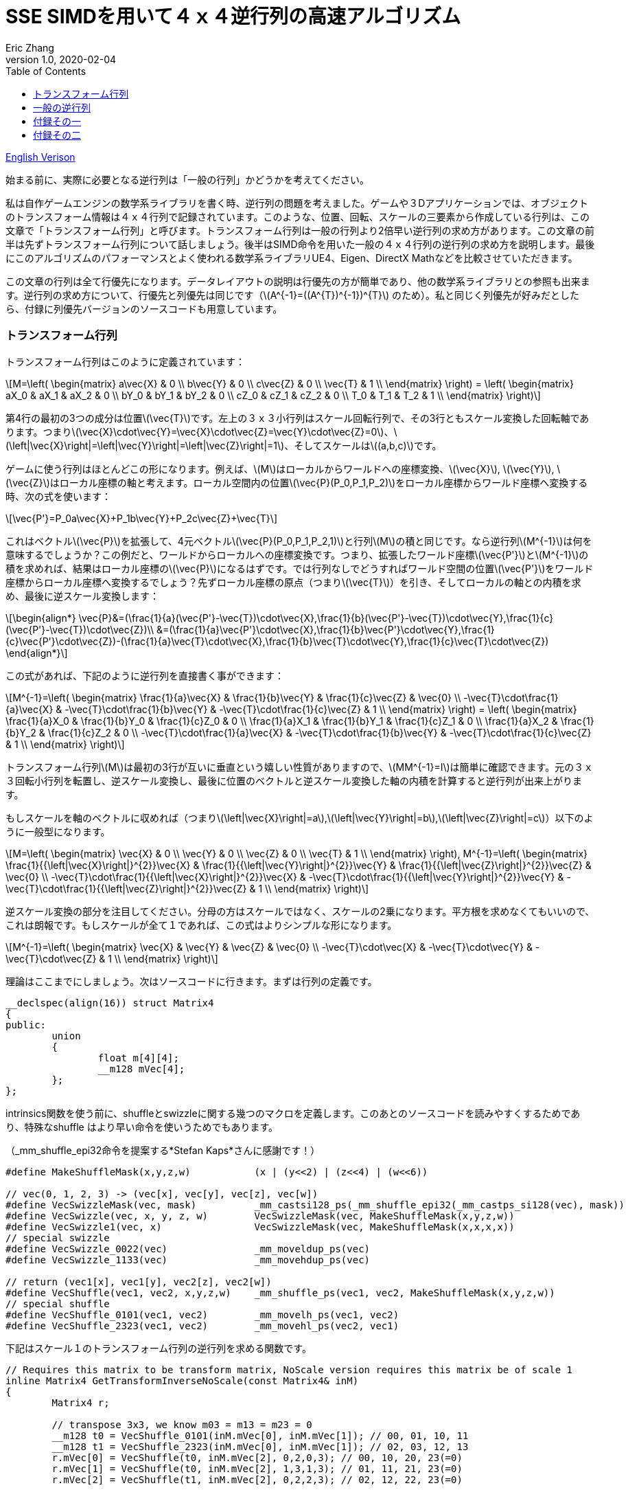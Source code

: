 = SSE SIMDを用いて４ｘ４逆行列の高速アルゴリズム
Eric Zhang
v1.0, 2020-02-04
:toc: macro
:hp-tags: Math, SSE, 日本語

:stem: latexmath
:source-highlighter: prettify
:figure-caption!:

toc::[]

https://lxjk.github.io/2017/09/03/Fast-4x4-Matrix-Inverse-with-SSE-SIMD-Explained.html[English Verison]

始まる前に、実際に必要となる逆行列は「一般の行列」かどうかを考えてください。

私は自作ゲームエンジンの数学系ライブラリを書く時、逆行列の問題を考えました。ゲームや３Dアプリケーションでは、オブジェクトのトランスフォーム情報は４ｘ４行列で記録されています。このような、位置、回転、スケールの三要素から作成している行列は、この文章で「トランスフォーム行列」と呼びます。トランスフォーム行列は一般の行列より2倍早い逆行列の求め方があります。この文章の前半は先ずトランスフォーム行列について話しましょう。後半はSIMD命令を用いた一般の４ｘ４行列の逆行列の求め方を説明します。最後にこのアルゴリズムのパフォーマンスとよく使われる数学系ライブラリUE4、Eigen、DirectX Mathなどを比較させていただきます。

この文章の行列は全て行優先になります。データレイアウトの説明は行優先の方が簡単であり、他の数学系ライブラリとの参照も出来ます。逆行列の求め方について、行優先と列優先は同じです（stem:[A^{-1}=((A^{T})^{-1})^{T}] のため）。私と同じく列優先が好みだとしたら、付録に列優先バージョンのソースコードも用意しています。

=== トランスフォーム行列

トランスフォーム行列はこのように定義されています：

[stem]
++++
M=\left( \begin{matrix} a\vec{X} & 0 \\ b\vec{Y} & 0 \\ c\vec{Z} & 0 \\ \vec{T} & 1 \\ \end{matrix} \right) = \left( \begin{matrix} aX_0 & aX_1 & aX_2 & 0 \\ bY_0 & bY_1 & bY_2 & 0 \\ cZ_0 & cZ_1 & cZ_2 & 0 \\ T_0 & T_1 & T_2 & 1 \\ \end{matrix} \right)
++++

第4行の最初の3つの成分は位置stem:[\vec{T}]です。左上の３ｘ３小行列はスケール回転行列で、その3行ともスケール変換した回転軸であります。つまりstem:[\vec{X}\cdot\vec{Y}=\vec{X}\cdot\vec{Z}=\vec{Y}\cdot\vec{Z}=0]、stem:[\left|\vec{X}\right|=\left|\vec{Y}\right|=\left|\vec{Z}\right|=1]、そしてスケールはstem:[(a,b,c)]です。 

ゲームに使う行列はほとんどこの形になります。例えば、stem:[M]はローカルからワールドへの座標変換、stem:[\vec{X}], stem:[\vec{Y}], stem:[\vec{Z}]はローカル座標の軸と考えます。ローカル空間内の位置stem:[\vec{P}(P_0,P_1,P_2)]をローカル座標からワールド座標へ変換する時、次の式を使います：

[stem]
++++
\vec{P'}=P_0a\vec{X}+P_1b\vec{Y}+P_2c\vec{Z}+\vec{T}
++++

これはベクトルstem:[\vec{P}]を拡張して、4元ベクトルstem:[\vec{P}(P_0,P_1,P_2,1)]と行列stem:[M]の積と同じです。なら逆行列stem:[M^{-1}]は何を意味するでしょうか？この例だと、ワールドからローカルへの座標変換です。つまり、拡張したワールド座標stem:[\vec{P'}]とstem:[M^{-1}]の積を求めれば、結果はローカル座標のstem:[\vec{P}]になるはずです。では行列なしでどうすればワールド空間の位置stem:[\vec{P'}]をワールド座標からローカル座標へ変換するでしょう？先ずローカル座標の原点（つまりstem:[\vec{T}]）を引き、そしてローカルの軸との内積を求め、最後に逆スケール変換します：

[stem]
++++
\begin{align*}
\vec{P}&=(\frac{1}{a}(\vec{P'}-\vec{T})\cdot\vec{X},\frac{1}{b}(\vec{P'}-\vec{T})\cdot\vec{Y},\frac{1}{c}(\vec{P'}-\vec{T})\cdot\vec{Z})\\
&=(\frac{1}{a}\vec{P'}\cdot\vec{X},\frac{1}{b}\vec{P'}\cdot\vec{Y},\frac{1}{c}\vec{P'}\cdot\vec{Z})-(\frac{1}{a}\vec{T}\cdot\vec{X},\frac{1}{b}\vec{T}\cdot\vec{Y},\frac{1}{c}\vec{T}\cdot\vec{Z})
\end{align*}
++++

この式があれば、下記のように逆行列を直接書く事ができます：

[stem]
++++
M^{-1}=\left( \begin{matrix} \frac{1}{a}\vec{X} & \frac{1}{b}\vec{Y} & \frac{1}{c}\vec{Z} & \vec{0} \\ -\vec{T}\cdot\frac{1}{a}\vec{X} & -\vec{T}\cdot\frac{1}{b}\vec{Y} & -\vec{T}\cdot\frac{1}{c}\vec{Z} & 1 \\ \end{matrix} \right) = \left( \begin{matrix} \frac{1}{a}X_0 & \frac{1}{b}Y_0 & \frac{1}{c}Z_0 & 0 \\ \frac{1}{a}X_1 & \frac{1}{b}Y_1 & \frac{1}{c}Z_1 & 0 \\ \frac{1}{a}X_2 & \frac{1}{b}Y_2 & \frac{1}{c}Z_2 & 0 \\ -\vec{T}\cdot\frac{1}{a}\vec{X} & -\vec{T}\cdot\frac{1}{b}\vec{Y} & -\vec{T}\cdot\frac{1}{c}\vec{Z} & 1 \\ \end{matrix} \right)
++++

トランスフォーム行列stem:[M]は最初の3行が互いに垂直という嬉しい性質がありますので、stem:[MM^{-1}=I]は簡単に確認できます。元の３ｘ３回転小行列を転置し、逆スケール変換し、最後に位置のベクトルと逆スケール変換した軸の内積を計算すると逆行列が出来上がります。

もしスケールを軸のベクトルに収めれば（つまりstem:[\left|\vec{X}\right|=a],stem:[\left|\vec{Y}\right|=b],stem:[\left|\vec{Z}\right|=c]）以下のように一般型になります。

[stem]
++++
M=\left( \begin{matrix} \vec{X} & 0 \\ \vec{Y} & 0 \\ \vec{Z} & 0 \\ \vec{T} & 1 \\ \end{matrix} \right), M^{-1}=\left( \begin{matrix} \frac{1}{{\left|\vec{X}\right|}^{2}}\vec{X} & \frac{1}{{\left|\vec{Y}\right|}^{2}}\vec{Y} & \frac{1}{{\left|\vec{Z}\right|}^{2}}\vec{Z} & \vec{0} \\ -\vec{T}\cdot\frac{1}{{\left|\vec{X}\right|}^{2}}\vec{X} & -\vec{T}\cdot\frac{1}{{\left|\vec{Y}\right|}^{2}}\vec{Y} & -\vec{T}\cdot\frac{1}{{\left|\vec{Z}\right|}^{2}}\vec{Z} & 1 \\ \end{matrix} \right)
++++

逆スケール変換の部分を注目してください。分母の方はスケールではなく、スケールの2乗になります。平方根を求めなくてもいいので、これは朗報です。もしスケールが全て１であれば、この式はよりシンプルな形になります。

[stem]
++++
M^{-1}=\left( \begin{matrix} \vec{X} & \vec{Y} & \vec{Z} & \vec{0} \\ -\vec{T}\cdot\vec{X} & -\vec{T}\cdot\vec{Y} & -\vec{T}\cdot\vec{Z} & 1 \\ \end{matrix} \right)
++++

理論はここまでにしましょう。次はソースコードに行きます。まずは行列の定義です。

[source,cpp]
----
__declspec(align(16)) struct Matrix4
{
public:
	union
	{
		float m[4][4];
		__m128 mVec[4];
	};
};
----

intrinsics関数を使う前に、shuffleとswizzleに関する幾つのマクロを定義します。このあとのソースコードを読みやすくするためであり、特殊なshuffle はより早い命令を使いうためでもあります。

（_mm_shuffle_epi32命令を提案する*Stefan Kaps*さんに感謝です！）

[source,cpp]
----
#define MakeShuffleMask(x,y,z,w)           (x | (y<<2) | (z<<4) | (w<<6))

// vec(0, 1, 2, 3) -> (vec[x], vec[y], vec[z], vec[w])
#define VecSwizzleMask(vec, mask)          _mm_castsi128_ps(_mm_shuffle_epi32(_mm_castps_si128(vec), mask))
#define VecSwizzle(vec, x, y, z, w)        VecSwizzleMask(vec, MakeShuffleMask(x,y,z,w))
#define VecSwizzle1(vec, x)                VecSwizzleMask(vec, MakeShuffleMask(x,x,x,x))
// special swizzle
#define VecSwizzle_0022(vec)               _mm_moveldup_ps(vec)
#define VecSwizzle_1133(vec)               _mm_movehdup_ps(vec)

// return (vec1[x], vec1[y], vec2[z], vec2[w])
#define VecShuffle(vec1, vec2, x,y,z,w)    _mm_shuffle_ps(vec1, vec2, MakeShuffleMask(x,y,z,w))
// special shuffle
#define VecShuffle_0101(vec1, vec2)        _mm_movelh_ps(vec1, vec2)
#define VecShuffle_2323(vec1, vec2)        _mm_movehl_ps(vec2, vec1)
----

下記はスケール１のトランスフォーム行列の逆行列を求める関数です。

[source,cpp]
----
// Requires this matrix to be transform matrix, NoScale version requires this matrix be of scale 1
inline Matrix4 GetTransformInverseNoScale(const Matrix4& inM)
{
	Matrix4 r;

	// transpose 3x3, we know m03 = m13 = m23 = 0	
	__m128 t0 = VecShuffle_0101(inM.mVec[0], inM.mVec[1]); // 00, 01, 10, 11
	__m128 t1 = VecShuffle_2323(inM.mVec[0], inM.mVec[1]); // 02, 03, 12, 13
	r.mVec[0] = VecShuffle(t0, inM.mVec[2], 0,2,0,3); // 00, 10, 20, 23(=0)
	r.mVec[1] = VecShuffle(t0, inM.mVec[2], 1,3,1,3); // 01, 11, 21, 23(=0)
	r.mVec[2] = VecShuffle(t1, inM.mVec[2], 0,2,2,3); // 02, 12, 22, 23(=0)

	// last line
	r.mVec[3] =                       _mm_mul_ps(r.mVec[0], VecSwizzle1(inM.mVec[3], 0));
	r.mVec[3] = _mm_add_ps(r.mVec[3], _mm_mul_ps(r.mVec[1], VecSwizzle1(inM.mVec[3], 1)));
	r.mVec[3] = _mm_add_ps(r.mVec[3], _mm_mul_ps(r.mVec[2], VecSwizzle1(inM.mVec[3], 2)));
	r.mVec[3] = _mm_sub_ps(_mm_setr_ps(0.f, 0.f, 0.f, 1.f), r.mVec[3]);

	return r;
}
----

これは一番早い関数です。必要な計算は転置と幾つの内積しかありません。もしスケールを加われば、割り算に処理時間が増やしますが、それでもまた早い方です。スケールの２乗の計算について、ちょっとしたトリックがあります。いずれ３ｘ３回転行列を転置するので、スケールの２乗の計算を後回しして、転置行列の結果を利用し、一気に３つの軸のスケールの２乗を計算することが出来ます。

[source,cpp]
----
#define SMALL_NUMBER		(1.e-8f)

// Requires this matrix to be transform matrix
inline Matrix4 GetTransformInverse(const Matrix4& inM)
{
	Matrix4 r;
	
	// transpose 3x3, we know m03 = m13 = m23 = 0	
	__m128 t0 = VecShuffle_0101(inM.mVec[0], inM.mVec[1]); // 00, 01, 10, 11
	__m128 t1 = VecShuffle_2323(inM.mVec[0], inM.mVec[1]); // 02, 03, 12, 13
	r.mVec[0] = VecShuffle(t0, inM.mVec[2], 0,2,0,3); // 00, 10, 20, 23(=0)
	r.mVec[1] = VecShuffle(t0, inM.mVec[2], 1,3,1,3); // 01, 11, 21, 23(=0)
	r.mVec[2] = VecShuffle(t1, inM.mVec[2], 0,2,2,3); // 02, 12, 22, 23(=0)

	// (SizeSqr(mVec[0]), SizeSqr(mVec[1]), SizeSqr(mVec[2]), 0)
	__m128 sizeSqr;
	sizeSqr =                     _mm_mul_ps(r.mVec[0], r.mVec[0]);
	sizeSqr = _mm_add_ps(sizeSqr, _mm_mul_ps(r.mVec[1], r.mVec[1]));
	sizeSqr = _mm_add_ps(sizeSqr, _mm_mul_ps(r.mVec[2], r.mVec[2]));

	// optional test to avoid divide by 0
	__m128 one = _mm_set1_ps(1.f);
	// for each component, if(sizeSqr < SMALL_NUMBER) sizeSqr = 1;
	__m128 rSizeSqr = _mm_blendv_ps(
		_mm_div_ps(one, sizeSqr),
		one,
		_mm_cmplt_ps(sizeSqr, _mm_set1_ps(SMALL_NUMBER))
		);

	r.mVec[0] = _mm_mul_ps(r.mVec[0], rSizeSqr);
	r.mVec[1] = _mm_mul_ps(r.mVec[1], rSizeSqr);
	r.mVec[2] = _mm_mul_ps(r.mVec[2], rSizeSqr);

	// last line
	r.mVec[3] =                       _mm_mul_ps(r.mVec[0], VecSwizzle1(inM.mVec[3], 0));
	r.mVec[3] = _mm_add_ps(r.mVec[3], _mm_mul_ps(r.mVec[1], VecSwizzle1(inM.mVec[3], 1)));
	r.mVec[3] = _mm_add_ps(r.mVec[3], _mm_mul_ps(r.mVec[2], VecSwizzle1(inM.mVec[3], 2)));
	r.mVec[3] = _mm_sub_ps(_mm_setr_ps(0.f, 0.f, 0.f, 1.f), r.mVec[3]);

	return r;
}
----

この関数の最初と最後の部分はNoScaleバージョンと全く同じです。その間に、スケールの２乗を計算します。絶対必要ではないですが、０に近い数字との除算を回避するテストもあります。

=== 一般の逆行列

一般の逆行列の計算はかなり難しくなります。このあと使う理論の詳細は英語版のWikiページを参照してください。 
https://en.wikipedia.org/wiki/Invertible_matrix[逆行列（Invertible Matrix）]、 https://en.wikipedia.org/wiki/Adjugate_matrix[随伴行列（Adjugate Matrix）]、 https://en.wikipedia.org/wiki/Determinant#Relation_to_eigenvalues_and_trace[行列式（Determinant）]、 https://en.wikipedia.org/wiki/Trace_(linear_algebra)[トレース（Trace）]。

その中の幾つは後で紹介します。以下の説明で使うブロック行列方法はIntelさんの https://software.intel.com/en-us/articles/optimized-matrix-library-for-use-with-the-intel-pentiumr-4-processors-sse2-instructions/[Optimized Matrix Library]と同じです。

４ｘ４行列は4つの２ｘ２小行列で分割表示することが出来ます。２ｘ２行列は2つの利点があります。一つ目は逆行列と行列式の計算は簡単です。二つ目はそのデータを全て128ビット幅のベクトルレジスタに収められることで、高速計算が可能です。

[stem]
++++
M=\left( \begin{matrix} A & B \\ C & D \\ \end{matrix} \right)=\left( \begin{matrix} A_0 & A_1 & B_0 & B_1 \\ A_2 & A_3 & B_2 & B_3 \\ C_0 & C_1 & D_0 & D_1 \\ C_2 & C_3 & D_2 & D_3 \\ \end{matrix} \right)
++++

下記の式を導出するために、幾つを仮定します：小行列stem:[A]とstem:[D]が正則、stem:[C]とstem:[D]は可換であります（stem:[CD=DC]）。（*wychmaster*さんの指摘に感謝です。）かなり強い仮定ですが、あとの導出をしやすくするためです 。付録では仮定なしだとしても導出の結果は成立することを証明します。

ブロック行列の逆行列の公式は以下のようになります：

[stem]
++++
\begin{align*}
{\left( \begin{matrix} A & B \\ C & D \\ \end{matrix} \right)}^{-1}&=\left( \begin{matrix} A^{-1}+A^{-1}B(D-CA^{-1}B)^{-1}CA^{-1} & -A^{-1}B(D-CA^{-1}B)^{-1} \\ -(D-CA^{-1}B)^{-1}CA^{-1} & (D-CA^{-1}B)^{-1} \\ \end{matrix} \right)\\
&=\left( \begin{matrix} (A-BD^{-1}C)^{-1} & -(A-BD^{-1}C)^{-1}BD^{-1} \\ -D^{-1}C(A-BD^{-1}C)^{-1} & D^{-1}+D^{-1}C(A-BD^{-1}C)^{-1}BD^{-1} \\ \end{matrix} \right)
\end{align*}
++++

実際に使うのは、一つ目の第２行と二つ目の第１行を融合した行列です。

[stem]
++++
{\left( \begin{matrix} A & B \\ C & D \\ \end{matrix} \right)}^{-1}=\left( \begin{matrix} (A-BD^{-1}C)^{-1} & -(A-BD^{-1}C)^{-1}BD^{-1} \\ -(D-CA^{-1}B)^{-1}CA^{-1} & (D-CA^{-1}B)^{-1} \\ \end{matrix} \right)
++++

初見ではこのやり方は意味不明と思うかもしれませんね。例えば、一つ目の式について、２つの２ｘ２逆行列（stem:[A^{-1}]とstem:[(D-CA^{-1} B)^{-1}]）を計算すればいいのに、どうしてわざわざ二つ目の式を混ぜるですか？それは適切な導出より、よりシンプルな形になれるからです。この２つの式の行列は実際全く同じものですので、どっちを使っても構いません。

ここから、幾つの定義を紹介します。行列stem:[A]の随伴行列はこのように定義しています：stem:[A\operatorname{adj}(A)=\left|A\right|I]、 stem:[\left|A\right|]はstem:[A]の行列式です。この文章では、随伴行列を略しstem:[A^{\#}=\operatorname{adj}(A)]と記載します。stem:[A^{-1}=\frac{1}{\left|A\right|}A^{\#}]によって、逆行列の計算を随伴行列の計算に変換することが出来ます。２ｘ２行列の随伴行列は以下のようになります：

[stem]
++++
A^{\#}={\left( \begin{matrix} A_0 & A_1 \\ A_2 & A_3 \\ \end{matrix} \right)}^{\#}=\left( \begin{matrix} A_3 & -A_1 \\ -A_2 & A_0 \\ \end{matrix} \right)
++++

２ｘ２随伴行列の性質：stem:[(AB)^{\#}=B^{\#}A^{\#}]、stem:[(A^{\#})^{\#}=A]、stem:[(cA)^{\#}=cA^{\#}]。

２ｘ２行列式について、下記の性質を使います：stem:[\left|A\right|={A_0}{A_3}-{A_1}{A_2}], stem:[\left|-A\right|=\left|A\right|]、stem:[\left|AB\right|=\left|A\right|\left|B\right|]、stem:[\left|A+B\right|=\left|A\right| + \left|B\right| + \operatorname{tr}(A^{\#}{B})]。

トレースの性質：stem:[\operatorname{tr}(AB)=\operatorname{tr}(BA)]、stem:[\operatorname{tr}(-A)=-\operatorname{tr}(A)]。

最後にブロック行列stem:[M={\left( \begin{matrix} A & B \\ C & D \\ \end{matrix} \right)}]の行列式の性質：

[stem]
++++
\left|M\right|=\left|A\right|\left|D-CA^{-1}B\right|=\left|D\right|\left|A-BD^{-1}C\right|=\left|AD-BC\right|
++++

導出に使う性質しか書いていませんが、詳しくは前のWikiページを参照してください。

stem:[M^{-1}={\left( \begin{matrix} A & B \\ C & D \\ \end{matrix} \right)}^{-1}={\left( \begin{matrix} X & Y \\ Z & W \\ \end{matrix} \right)}]と表示して、ブロック行列の左上側から始めましょう。

[stem]
++++
\begin{align*}
X&=(A-BD^{-1}C)^{-1}\\
&=\frac{1}{\left|A-BD^{-1}C\right|}(A-\frac{1}{\left|D\right|}BD^{\#}C)^{\#}\\
&=\frac{1}{\left|D\right|\left|A-BD^{-1}C\right|}(\left|D\right|A-BD^{\#}C)^{\#}\\
&=\frac{1}{\left|M\right|}(\left|D\right|A-B(D^{\#}C))^{\#}
\end{align*}
++++

同じ方法で、右下側は下記の式になります：

[stem]
++++
W=(D-CA^{-1}B)^{-1}=\frac{1}{\left|M\right|}(\left|A\right|D-C(A^{\#}B))^{\#}
++++

stem:[D^{\#}C]とstem:[A^{\#}B]は括弧で囲まれている理由は後に明かします。

次は左上側stem:[X]の導出結果を利用して、右上側を導出します。

[stem]
++++
\begin{align*}
Y&=-(A-BD^{-1}C)^{-1}BD^{-1}\\
&=-\frac{1}{\left|M\right|\left|D\right|}(\left|D\right|A-B(D^{\#}C))^{\#}(BD^{\#})\\
&=-\frac{1}{\left|M\right|\left|D\right|}(\left|D\right|A-B(D^{\#}C))^{\#}(DB^{\#})^{\#}\\
&=-\frac{1}{\left|M\right|\left|D\right|}(\left|D\right|DB^{\#}A-DB^{\#}B(D^{\#}C))^{\#}\\
&=-\frac{1}{\left|M\right|\left|D\right|}(\left|D\right|D(A^{\#}B)^{\#}-\left|D\right|\left|B\right|C))^{\#}\\
&=\frac{1}{\left|M\right|}(\left|B\right|C-D(A^{\#}B)^{\#})^{\#}
\end{align*}
++++

同じ方法で、左下側は下記の式になります：

[stem]
++++
Z=-(D-CA^{-1}B)^{-1}CA^{-1}=\frac{1}{\left|M\right|}(\left|C\right|B-A(D^{\#}C)^{\#})^{\#}
++++

右上側の式はstem:[A^{\#}B]の計算結果を再利用するため、stem:[B^{\#}A]の部分をstem:[(A^{\#}B)^{\#}]に変えます。以上４つの式を合わせて：

[stem]
++++
M^{-1}={\left( \begin{matrix} A & B \\ C & D \\ \end{matrix} \right)}^{-1}=\frac{1}{\left|M\right|}{\left( \begin{matrix} (\left|D\right|A-B(D^{\#}C))^{\#} & (\left|B\right|C-D(A^{\#}B)^{\#})^{\#} \\ (\left|C\right|B-A(D^{\#}C)^{\#})^{\#} & (\left|A\right|D-C(A^{\#}B))^{\#} \\ \end{matrix} \right)}
++++

ここまで読んたら明白だと思いますが、必要な計算関数は２ｘ２行列の乗算、そして随伴行列との乗算：stem:[AB]、stem:[A^{\#}B]とstem:[AB^{\#}]。２ｘ２随伴行列の計算は前にも記述しましたが、この場合は乗算とまとめて計算する方が使う命令数が少ないです。計算結果を展開して、順序を調整するだけです、例えば：

[stem]
++++
\begin{align*}
A^{\#}B&={\left( \begin{matrix} A_3 & -A_1 \\ -A_2 & A_0 \\ \end{matrix} \right)}{\left( \begin{array}{} B_0 & B_1 \\ B_2 & B_3 \\ \end{array} \right)}\\
&={\left( \begin{array}{} {A_3}{B_0}-{A_1}{B_2} &{A_3}{B_1}-{A_1}{B_3} \\ {A_0}{B_2}-{A_2}{B_0} & {A_0}{B_3}-{A_2}{B_1} \\ \end{array} \right)}
\end{align*}
++++

以下はその３つの関数のソースコードです：

[source,cpp]
----
// for row major matrix
// we use __m128 to represent 2x2 matrix as A = | A0  A1 |
//                                              | A2  A3 |
// 2x2 row major Matrix multiply A*B
__forceinline __m128 Mat2Mul(__m128 vec1, __m128 vec2)
{
	return 
		_mm_add_ps(_mm_mul_ps(                     vec1, VecSwizzle(vec2, 0,3,0,3)),
		           _mm_mul_ps(VecSwizzle(vec1, 1,0,3,2), VecSwizzle(vec2, 2,1,2,1)));
}
// 2x2 row major Matrix adjugate multiply (A#)*B
__forceinline __m128 Mat2AdjMul(__m128 vec1, __m128 vec2)
{
	return
		_mm_sub_ps(_mm_mul_ps(VecSwizzle(vec1, 3,3,0,0), vec2),
		           _mm_mul_ps(VecSwizzle(vec1, 1,1,2,2), VecSwizzle(vec2, 2,3,0,1)));

}
// 2x2 row major Matrix multiply adjugate A*(B#)
__forceinline __m128 Mat2MulAdj(__m128 vec1, __m128 vec2)
{
	return
		_mm_sub_ps(_mm_mul_ps(                     vec1, VecSwizzle(vec2, 3,0,3,0)),
		           _mm_mul_ps(VecSwizzle(vec1, 1,0,3,2), VecSwizzle(vec2, 2,1,2,1)));
}
----

ここにもう一つのトリックがあります。例えばstem:[\left|D\right|A-B(D^{\#}C)]のような２ｘ２小行列を計算したあと、通常その随伴行列stem:[X=(\left|D\right|A-B(D^{\#}C))^{\#}]を求めますが、ここではその随伴行列の計算を後回しして、最終結果のデータを４ｘ４行列にを入れる時にまとめて計算するの方が効率良くなります。逆行列を求める関数の最後の部分を見れば分かるでしょう。

最後に残ったのは行列式です。２ｘ２行列式は簡単ですが、４ｘ４行列式の方が問題です。前述した行列式性質を思い出してください：

[stem]
++++
\begin{align*}
\left|M\right|&=\left|AD-BC\right|\\
&=\left|AD\right|+\left|-BC\right|+\operatorname{tr}((AD)^{\#}(-BC))\\
&=\left|A\right|\left|D\right|+\left|B\right|\left|C\right|-\operatorname{tr}(D^{\#}A^{\#}BC)\\
&=\left|A\right|\left|D\right|+\left|B\right|\left|C\right|-\operatorname{tr}((A^{\#}B)(D^{\#}C))
\end{align*}
++++

この式にある行列stem:[A^{\#}B]とstem:[D^{\#}C]は計算済みです。そして２ｘ２行列の乗算のトレースを展開すれば：

[stem]
++++
\operatorname{tr}(AB)={A_0}{B_0}+{A_1}{B_2}+{A_2}{B_1}+{A_3}{B_3}
++++

shuffleと内積で、簡単な命令文でできます。

全てのパズルを解いたので、４ｘ４逆行列を求める関数は下記のようになります：

[source,cpp]
----
// Inverse function is the same no matter column major or row major
// this version treats it as row major
inline Matrix4 GetInverse(const Matrix4& inM)
{
	// use block matrix method
	// A is a matrix, then i(A) or iA means inverse of A, A# (or A_ in code) means adjugate of A, |A| (or detA in code) is determinant, tr(A) is trace

	// sub matrices
	__m128 A = VecShuffle_0101(inM.mVec[0], inM.mVec[1]);
	__m128 B = VecShuffle_2323(inM.mVec[0], inM.mVec[1]);
	__m128 C = VecShuffle_0101(inM.mVec[2], inM.mVec[3]);
	__m128 D = VecShuffle_2323(inM.mVec[2], inM.mVec[3]);

#if 0
	__m128 detA = _mm_set1_ps(inM.m[0][0] * inM.m[1][1] - inM.m[0][1] * inM.m[1][0]);
	__m128 detB = _mm_set1_ps(inM.m[0][2] * inM.m[1][3] - inM.m[0][3] * inM.m[1][2]);
	__m128 detC = _mm_set1_ps(inM.m[2][0] * inM.m[3][1] - inM.m[2][1] * inM.m[3][0]);
	__m128 detD = _mm_set1_ps(inM.m[2][2] * inM.m[3][3] - inM.m[2][3] * inM.m[3][2]);
#else
	// determinant as (|A| |B| |C| |D|)
	__m128 detSub = _mm_sub_ps(
		_mm_mul_ps(VecShuffle(inM.mVec[0], inM.mVec[2], 0,2,0,2), VecShuffle(inM.mVec[1], inM.mVec[3], 1,3,1,3)),
		_mm_mul_ps(VecShuffle(inM.mVec[0], inM.mVec[2], 1,3,1,3), VecShuffle(inM.mVec[1], inM.mVec[3], 0,2,0,2))
	);
	__m128 detA = VecSwizzle1(detSub, 0);
	__m128 detB = VecSwizzle1(detSub, 1);
	__m128 detC = VecSwizzle1(detSub, 2);
	__m128 detD = VecSwizzle1(detSub, 3);
#endif

	// let iM = 1/|M| * | X  Y |
	//                  | Z  W |

	// D#C
	__m128 D_C = Mat2AdjMul(D, C);
	// A#B
	__m128 A_B = Mat2AdjMul(A, B);
	// X# = |D|A - B(D#C)
	__m128 X_ = _mm_sub_ps(_mm_mul_ps(detD, A), Mat2Mul(B, D_C));
	// W# = |A|D - C(A#B)
	__m128 W_ = _mm_sub_ps(_mm_mul_ps(detA, D), Mat2Mul(C, A_B));

	// |M| = |A|*|D| + ... (continue later)
	__m128 detM = _mm_mul_ps(detA, detD);

	// Y# = |B|C - D(A#B)#
	__m128 Y_ = _mm_sub_ps(_mm_mul_ps(detB, C), Mat2MulAdj(D, A_B));
	// Z# = |C|B - A(D#C)#
	__m128 Z_ = _mm_sub_ps(_mm_mul_ps(detC, B), Mat2MulAdj(A, D_C));

	// |M| = |A|*|D| + |B|*|C| ... (continue later)
	detM = _mm_add_ps(detM, _mm_mul_ps(detB, detC));

	// tr((A#B)(D#C))
	__m128 tr = _mm_mul_ps(A_B, VecSwizzle(D_C, 0,2,1,3));
	tr = _mm_hadd_ps(tr, tr);
	tr = _mm_hadd_ps(tr, tr);
	// |M| = |A|*|D| + |B|*|C| - tr((A#B)(D#C)
	detM = _mm_sub_ps(detM, tr);

	const __m128 adjSignMask = _mm_setr_ps(1.f, -1.f, -1.f, 1.f);
	// (1/|M|, -1/|M|, -1/|M|, 1/|M|)
	__m128 rDetM = _mm_div_ps(adjSignMask, detM);

	X_ = _mm_mul_ps(X_, rDetM);
	Y_ = _mm_mul_ps(Y_, rDetM);
	Z_ = _mm_mul_ps(Z_, rDetM);
	W_ = _mm_mul_ps(W_, rDetM);

	Matrix4 r;

	// apply adjugate and store, here we combine adjugate shuffle and store shuffle
	r.mVec[0] = VecShuffle(X_, Y_, 3,1,3,1);
	r.mVec[1] = VecShuffle(X_, Y_, 2,0,2,0);
	r.mVec[2] = VecShuffle(Z_, W_, 3,1,3,1);
	r.mVec[3] = VecShuffle(Z_, W_, 2,0,2,0);

	return r;
}
----

おまけとして、４ｘ４行列式と随伴行列を求め方もこの関数にあります。

小行列の行列式を計算する時、４つの行列式をまとめて一気に計算する方法を書いたけど、私のCPUでは、別々で計算したあと_mm_set1_ps命令を使ってベクトルレジスタにロードする方が早いです。どうしてと言うと、まとめて計算してもあとで４つのshuffleを使った別々のレジスタに分離しないといけませんので、まとめて計算は近道ではないと思います。実際に使う時両方ともパフォーマンスを確認した上で選んでください。

（*編集*：新しいCPU（Coffee Lake）でテストした結果、まとめて計算するのは別々で計算するより２０％早いです。）

もう一つは、トレースを計算する時、２つの_mm_hadd_ps命令を使ってベクトルレジスタの４つの成分の加算し、その結果を４つの成分に保存することにします。他の方法もありますが、テストの結果、パフォーマンスはほぼ同じですので、一番命令数少ない方法を使いました。こちらも同じくパフォーマンスを確認した上で方法を選んでください。

では肝心なパフォーマンスはどうなっていますか？以下の数字は２０１７年８月でテストした結果です。Intel Haswellで計算を１０００万回を回して、__rdtsc命令を使ってサイクルをカウントします。全ての方法を５回テストして、平均値を求めます。

.Figure 1
image::https://github.com/lxjk/lxjk.github.io/raw/master/images/matrixinverse/fig1.jpg[, 600,align="center"]

最初の３列はここで紹介した３つの関数。一般の逆行列を求める関数のSIMDバージョンの時間はfloatバージョンの半分以下（44%）です。そして、もし行列はトランスフォーム行列だとしたら、四分の一以下（21%）になります。計算対象の情報を知るほど、機械の計算量が減ります。

最後にこの質問を考えてみましょう：行列の逆行列を求める必要がありますか？もし計算の目的は空間の位置また方向の逆座標変換（トランスフォーム行列の逆行列を保存して他の計算に使う必要がない）だとしたら、逆座標変換の関数を書いてください。逆行列を求める関数より早いです。この文章を通じてどの関数を使うまた書くのか、そしてどうすればパフォーマンスが上がるのかを紹介出来たら幸いです。

=== 付録その一 

残った仕事はまた一つあります。この方法は仮定なしでも成立するのを証明することです。先ずは何を仮定したのかを振り返ってみましょう：

[stem]
++++
M=\left( \begin{matrix} A & B \\ C & D \\ \end{matrix} \right)=\left( \begin{matrix} A_0 & A_1 & B_0 & B_1 \\ A_2 & A_3 & B_2 & B_3 \\ C_0 & C_1 & D_0 & D_1 \\ C_2 & C_3 & D_2 & D_3 \\ \end{matrix} \right)
++++

小行列stem:[A]とstem:[D]が正則、stem:[C]とstem:[D]は可換（stem:[CD=DC]）を仮定します。

次の例を考えてください：

[stem]
++++
M'=\left( \begin{matrix} 1 & 0 & 0 & 0 \\ 0 & 0 & 1 & 0 \\ 0 & 1 & 0 & 0 \\ 0 & 0 & 0 & 1 \\ \end{matrix} \right)
++++

先仮定した条件は一つも成立しませんが、stem:[M']は正則です。（逆行列は行列自身stem:[(M')^{-1}=M']）もし前述の方法を使って、stem:[M']の逆行列を計算したら、意外と正解が出ます。これは偶然ではありません。ここから、この計算は４ｘ４正則行列なら成立することを証明します。

以下は計算に使った式です：

[stem]
++++
M^{-1}={\left( \begin{matrix} A & B \\ C & D \\ \end{matrix} \right)}^{-1}=\frac{1}{\left|M\right|}{\left( \begin{matrix} (\left|D\right|A-B(D^{\#}C))^{\#} & (\left|B\right|C-D(A^{\#}B)^{\#})^{\#} \\ (\left|C\right|B-A(D^{\#}C)^{\#})^{\#} & (\left|A\right|D-C(A^{\#}B))^{\#} \\ \end{matrix} \right)}
++++

[stem]
++++
\left|M\right|=\left|A\right|\left|D\right|+\left|B\right|\left|C\right|-\operatorname{tr}((A^{\#}B)(D^{\#}C))
++++

随伴行列の定義stem:[M^{-1}=\frac{1}{\left|M\right|}M^{\#}]により、先ずはこの式を証明します。

[stem]
++++
M^{\#}={\left( \begin{matrix} X & Y \\ Z & W \\ \end{matrix} \right)}={\left( \begin{matrix} (\left|D\right|A-B(D^{\#}C))^{\#} & (\left|B\right|C-D(A^{\#}B)^{\#})^{\#} \\ (\left|C\right|B-A(D^{\#}C)^{\#})^{\#} & (\left|A\right|D-C(A^{\#}B))^{\#} \\ \end{matrix} \right)}
++++

左上の小行列stem:[X=(\left|D\right|A-B(D^{\#}C))^{\#}]から始めましょう。

stem:[M]の随伴行列は余因子行列stem:[C]の転置行列であり（stem:[M^{\#}=C^{T}]）、その余因子行列はstem:[C=((-1)^{i+j} M_{ij})]と定義されています。stem:[M_{ij}]はstem:[M]からi行j列を取り除いて得られる小行列（(i,j)-minor）の行列式。つまりstem:[M^{\#}= ((-1)^{j+i}M_{ji})]になります。「*転置*」のとこを覚えてください。 

詳細は随伴行列（Adjugate Matrix）の英語版wikiページに参照してください。

[stem]
++++
\begin{align*}
X&={\left( \begin{matrix} \left| \begin{matrix} A_3 & B_2 & B_3 \\ C_1 & D_0 & D_1 \\ C_3 & D_2 & D_3 \end{matrix} \right| & -\left| \begin{matrix} A_1 & B_0 & B_1 \\ C_1 & D_0 & D_1 \\ C_3 & D_2 & D_3 \end{matrix} \right| \\ -\left| \begin{matrix} A_2 & B_2 & B_3 \\ C_0 & D_0 & D_1 \\ C_2 & D_2 & D_3 \end{matrix} \right| & \left| \begin{matrix} A_0 & B_0 & B_1 \\ C_0 & D_0 & D_1 \\ C_2 & D_2 & D_3 \end{matrix} \right| \\ \end{matrix} \right)}\\
&={\left( \begin{matrix} A_3\left|D\right|-B_2(D_3C_1-D_1C_3) + B_3(D_2C_1-D_0C_3) & -(A_1\left|D\right|-B_0(D_3C_1-D_1C_3) + B_1(D_2C_1-D_0C_3)) \\ -(A_2\left|D\right|-B_2(D_3C_0-D_1C_2) + B_3(D_2C_0-D_0C_2)) & A_0\left|D\right|-B_0(D_3C_0-D_1C_2) + B_1(D_2C_0-D_0C_2) \\ \end{matrix} \right)}
\end{align*}
++++

こちらの計算結果

[stem]
++++
D^{\#}C={\left( \begin{matrix}{} {D_3}{C_0}-{D_1}{C_2} &{D_3}{C_1}-{D_1}{C_3} \\ {D_0}{C_2}-{D_2}{C_0} & {D_0}{C_3}-{D_2}{C_1} \\ \end{matrix} \right)}
++++

を利用すると

[stem]
++++
\begin{align*}
X&={\left( \begin{matrix} A_3\left|D\right|-B_2{(D^{\#}C)}_1 - B_3{(D^{\#}C)}_3 & -(A_1\left|D\right|-B_0{(D^{\#}C)}_1 - B_1{(D^{\#}C)}_3) \\ -(A_2\left|D\right|-B_2{(D^{\#}C)}_0 - B_3{(D^{\#}C)}_2) & A_0\left|D\right|-B_0{(D^{\#}C)}_0 - B_1{(D^{\#}C)}_2 \\ \end{matrix} \right)} \\
&={\left( \begin{matrix} A_0\left|D\right|-B_0{(D^{\#}C)}_0 - B_1{(D^{\#}C)}_2  & A_1\left|D\right|-B_0{(D^{\#}C)}_1 - B_1{(D^{\#}C)}_3 \\ A_2\left|D\right|-B_2{(D^{\#}C)}_0 - B_3{(D^{\#}C)}_2 & A_3\left|D\right|-B_2{(D^{\#}C)}_1 - B_3{(D^{\#}C)}_3 \\ \end{matrix} \right)}^{\#} \\
&=(\left|D\right|A-B(D^{\#}C))^{\#}
\end{align*}
++++

同じく他の小行列stem:[Y]、stem:[Z]、stem:[W]の証明が出来ます。

次は行列式の計算式を証明します。 

[stem]
++++
\left|M\right|=\left|A\right|\left|D\right|+\left|B\right|\left|C\right|-\operatorname{tr}((A^{\#}B)(D^{\#}C))
++++

もう一回左側から

[stem]
++++
\begin{align*}
\left|M\right|&=A_0 \left| \begin{matrix} A_3 & B_2 & B_3 \\ C_1 & D_0 & D_1 \\ C_3 & D_2 & D_3 \end{matrix} \right| - A_1 \left| \begin{matrix} A_2 & B_2 & B_3 \\ C_0 & D_0 & D_1 \\ C_2 & D_2 & D_3 \end{matrix} \right| + B_0 \left| \begin{matrix} A_2 & A_3 & B_3 \\ C_0 & C_1 & D_1 \\ C_2 & C_3 & D_3 \end{matrix} \right| - B_1 \left| \begin{matrix} A_2 & A_3 & B_2 \\ C_0 & C_1 & D_0 \\ C_2 & C_3 & D_2 \end{matrix} \right| \\
&= A_0(A_3\left|D\right|-B_2(D_3C_1-D_1C_3) + B_3(D_2C_1-D_0C_3)) - A_1(A_2\left|D\right|-B_2(D_3C_0-D_1C_2) + B_3(D_2C_0-D_0C_2)) \\
&+B_0(B_3\left|C\right|+A_2(D_3C_1-D_1C_3) - A_3(D_3C_0-D_1C_2)) - B_1(B_2\left|C\right|+A_2(D_2C_1-D_0C_3) - A_3(D_2C_0-D_0C_2)) \\
&= \left|A\right|\left|D\right| + \left|B\right|\left|C\right|  \\
&- ({A_3}{B_0}-{A_1}{B_2})({D_3}{C_0}-{D_1}{C_2}) - ({A_3}{B_1}-{A_1}{B_3})({D_0}{C_2}-{D_2}{C_0}) \\
&- ({A_0}{B_2}-{A_2}{B_0})({D_3}{C_1}-{D_1}{C_3}) - ({A_0}{B_3}-{A_2}{B_1})({D_0}{C_3}-{D_2}{C_1})
\end{align*}
++++

こちらの計算結果

[stem]
++++
A^{\#}B={\left( \begin{matrix}{} {A_3}{B_0}-{A_1}{B_2} &{A_3}{B_1}-{A_1}{B_3} \\ {A_0}{B_2}-{A_2}{B_0} & {A_0}{B_3}-{A_2}{B_1} \\ \end{matrix} \right)}  
++++

[stem]
++++
D^{\#}C={\left( \begin{matrix}{} {D_3}{C_0}-{D_1}{C_2} &{D_3}{C_1}-{D_1}{C_3} \\ {D_0}{C_2}-{D_2}{C_0} & {D_0}{C_3}-{D_2}{C_1} \\ \end{matrix} \right)}
++++

を利用すると

[stem]
++++
\begin{align*}
\left|M\right|&= \left|A\right|\left|D\right| + \left|B\right|\left|C\right|- ({(A^{\#}B)}_0{(D^{\#}C)}_0 + {(A^{\#}B)}_1{(D^{\#}C)}_2 + {(A^{\#}B)}_2{(D^{\#}C)}_1 + {(A^{\#}B)}_3{(D^{\#}C)}_3) \\
&=\left|A\right|\left|D\right|+\left|B\right|\left|C\right|-\operatorname{tr}((A^{\#}B)(D^{\#}C))
\end{align*}
++++

以上、この計算は４ｘ４正則行列なら成立することを証明しました。どうしてと言うと、２ｘ２行列の特別な性質が原因だと思います。そして、もっとシンプルな証明方法があると思いますので、もし解っていたら是非教えていただきたいです。

=== 付録その二

ここからは列優先バージョンです。最初の２つのトランスフォーム行列の関数は全く同じですので、一般の行列の関数だけここに乗ります。

[source,cpp]
----
// for column major matrix
// we use __m128 to represent 2x2 matrix as A = | A0  A2 |
//                                              | A1  A3 |
// 2x2 column major Matrix multiply A*B
__forceinline __m128 Mat2Mul(__m128 vec1, __m128 vec2)
{
	return 
		_mm_add_ps(_mm_mul_ps(                     vec1, VecSwizzle(vec2, 0,0,3,3)),
		           _mm_mul_ps(VecSwizzle(vec1, 2,3,0,1), VecSwizzle(vec2, 1,1,2,2)));
}
// 2x2 column major Matrix adjugate multiply (A#)*B
__forceinline __m128 Mat2AdjMul(__m128 vec1, __m128 vec2)
{
	return
		_mm_sub_ps(_mm_mul_ps(VecSwizzle(vec1, 3,0,3,0), vec2),
		           _mm_mul_ps(VecSwizzle(vec1, 2,1,2,1), VecSwizzle(vec2, 1,0,3,2)));

}
// 2x2 column major Matrix multiply adjugate A*(B#)
__forceinline __m128 Mat2MulAdj(__m128 vec1, __m128 vec2)
{
	return
		_mm_sub_ps(_mm_mul_ps(                     vec1, VecSwizzle(vec2, 3,3,0,0)),
		           _mm_mul_ps(VecSwizzle(vec1, 2,3,0,1), VecSwizzle(vec2, 1,1,2,2)));
}

// Inverse function is the same no matter column major or row major
// this version treats it as column major
inline Matrix4 GetInverse(const Matrix4& inM)
{
	// use block matrix method
	// A is a matrix, then i(A) or iA means inverse of A, A# (or A_ in code) means adjugate of A, |A| (or detA in code) is determinant, tr(A) is trace
				
	// sub matrices
	__m128 A = VecShuffle_0101(inM.mVec[0], inM.mVec[1]);
	__m128 C = VecShuffle_2323(inM.mVec[0], inM.mVec[1]);
	__m128 B = VecShuffle_0101(inM.mVec[2], inM.mVec[3]);
	__m128 D = VecShuffle_2323(inM.mVec[2], inM.mVec[3]);

#if 0
	__m128 detA = _mm_set1_ps(inM.m[0][0] * inM.m[1][1] - inM.m[0][1] * inM.m[1][0]);
	__m128 detC = _mm_set1_ps(inM.m[0][2] * inM.m[1][3] - inM.m[0][3] * inM.m[1][2]);
	__m128 detB = _mm_set1_ps(inM.m[2][0] * inM.m[3][1] - inM.m[2][1] * inM.m[3][0]);
	__m128 detD = _mm_set1_ps(inM.m[2][2] * inM.m[3][3] - inM.m[2][3] * inM.m[3][2]);
#else
	// determinant as (|A| |C| |B| |D|)
	__m128 detSub = _mm_sub_ps(
		_mm_mul_ps(VecShuffle(inM.mVec[0], inM.mVec[2], 0,2,0,2), VecShuffle(inM.mVec[1], inM.mVec[3], 1,3,1,3)),
		_mm_mul_ps(VecShuffle(inM.mVec[0], inM.mVec[2], 1,3,1,3), VecShuffle(inM.mVec[1], inM.mVec[3], 0,2,0,2))
		);
	__m128 detA = VecSwizzle1(detSub, 0);
	__m128 detC = VecSwizzle1(detSub, 1);
	__m128 detB = VecSwizzle1(detSub, 2);
	__m128 detD = VecSwizzle1(detSub, 3);
#endif

	// let iM = 1/|M| * | X  Y |
	//                  | Z  W |

	// D#C
	__m128 D_C = Mat2AdjMul(D, C);
	// A#B
	__m128 A_B = Mat2AdjMul(A, B);
	// X# = |D|A - B(D#C)
	__m128 X_ = _mm_sub_ps(_mm_mul_ps(detD, A), Mat2Mul(B, D_C));
	// W# = |A|D - C(A#B)
	__m128 W_ = _mm_sub_ps(_mm_mul_ps(detA, D), Mat2Mul(C, A_B));

	// |M| = |A|*|D| + ... (continue later)
	__m128 detM = _mm_mul_ps(detA, detD);

	// Y# = |B|C - D(A#B)#
	__m128 Y_ = _mm_sub_ps(_mm_mul_ps(detB, C), Mat2MulAdj(D, A_B));
	// Z# = |C|B - A(D#C)#
	__m128 Z_ = _mm_sub_ps(_mm_mul_ps(detC, B), Mat2MulAdj(A, D_C));

	// |M| = |A|*|D| + |B|*|C| ... (continue later)
	detM = _mm_add_ps(detM, _mm_mul_ps(detB, detC));

	// tr((A#B)(D#C))
	__m128 tr = _mm_mul_ps(A_B, VecSwizzle(D_C, 0,2,1,3));
	tr = _mm_hadd_ps(tr, tr);
	tr = _mm_hadd_ps(tr, tr);
	// |M| = |A|*|D| + |B|*|C| - tr((A#B)(D#C))
	detM = _mm_sub_ps(detM, tr);

	const __m128 adjSignMask = _mm_setr_ps(1.f, -1.f, -1.f, 1.f));
	// (1/|M|, -1/|M|, -1/|M|, 1/|M|)
	__m128 rDetM = _mm_div_ps(adjSignMask, detM);

	X_ = _mm_mul_ps(X_, rDetM);
	Y_ = _mm_mul_ps(Y_, rDetM);
	Z_ = _mm_mul_ps(Z_, rDetM);
	W_ = _mm_mul_ps(W_, rDetM);

	Matrix4 r;

	// apply adjugate and store, here we combine adjugate shuffle and store shuffle
	r.mVec[0] = VecShuffle(X_, Z_, 3,1,3,1);
	r.mVec[1] = VecShuffle(X_, Z_, 2,0,2,0);
	r.mVec[2] = VecShuffle(Y_, W_, 3,1,3,1);
	r.mVec[3] = VecShuffle(Y_, W_, 2,0,2,0);

	return r;
}
----